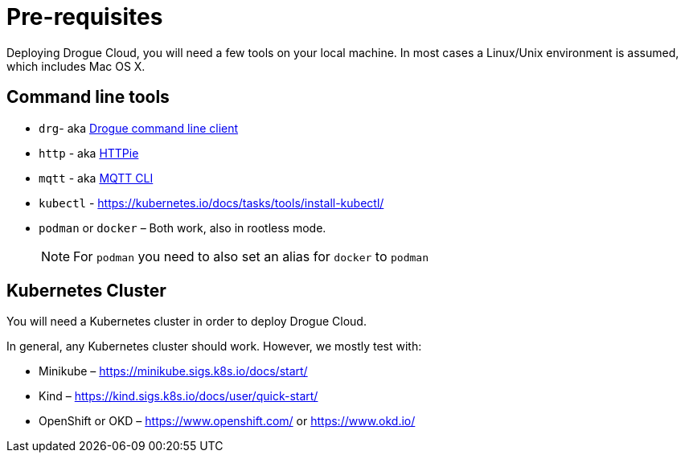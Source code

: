 = Pre-requisites

Deploying Drogue Cloud, you will need a few tools on your local machine. In most cases a Linux/Unix environment
is assumed, which includes Mac OS X.

== Command line tools

* `drg`- aka https://github.com/drogue-iot/drg[Drogue command line client]
* `http` - aka https://httpie.org/[HTTPie]
* `mqtt` - aka https://github.com/hivemq/mqtt-cli[MQTT CLI]
* `kubectl` - https://kubernetes.io/docs/tasks/tools/install-kubectl/
* `podman` or `docker` – Both work, also in rootless mode.
+
NOTE: For `podman` you need to also set an alias for `docker` to `podman`

== Kubernetes Cluster

You will need a Kubernetes cluster in order to deploy Drogue Cloud.

In general, any Kubernetes cluster should work. However, we mostly test with:

* Minikube – https://minikube.sigs.k8s.io/docs/start/
* Kind – https://kind.sigs.k8s.io/docs/user/quick-start/
* OpenShift or OKD – https://www.openshift.com/ or https://www.okd.io/
